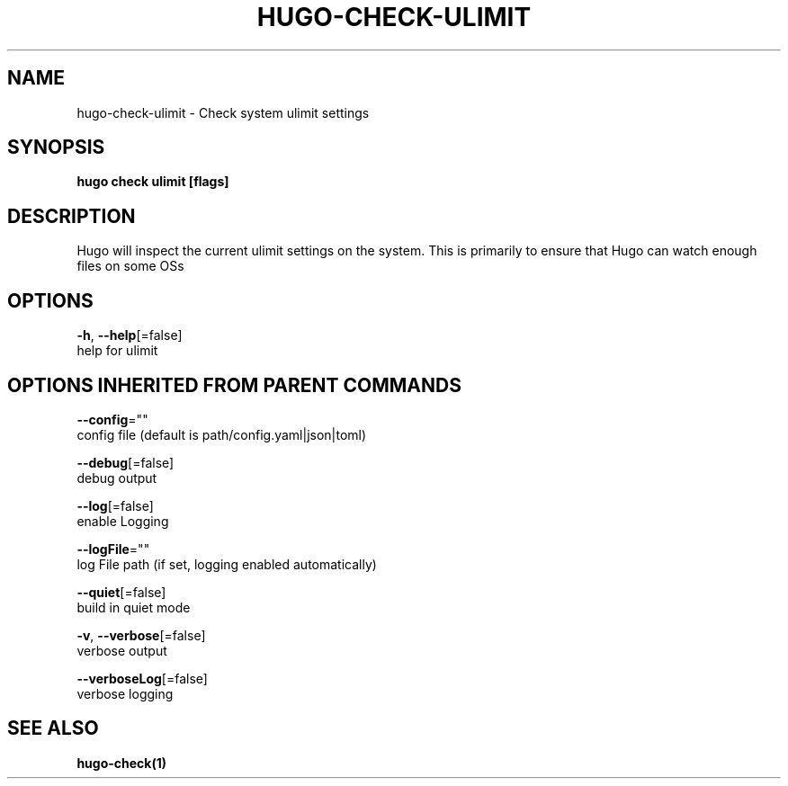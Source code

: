 .TH "HUGO\-CHECK\-ULIMIT" "1" "Nov 2018" "Hugo 0.49.2" "Hugo Manual" 
.nh
.ad l


.SH NAME
.PP
hugo\-check\-ulimit \- Check system ulimit settings


.SH SYNOPSIS
.PP
\fBhugo check ulimit [flags]\fP


.SH DESCRIPTION
.PP
Hugo will inspect the current ulimit settings on the system.
This is primarily to ensure that Hugo can watch enough files on some OSs


.SH OPTIONS
.PP
\fB\-h\fP, \fB\-\-help\fP[=false]
    help for ulimit


.SH OPTIONS INHERITED FROM PARENT COMMANDS
.PP
\fB\-\-config\fP=""
    config file (default is path/config.yaml|json|toml)

.PP
\fB\-\-debug\fP[=false]
    debug output

.PP
\fB\-\-log\fP[=false]
    enable Logging

.PP
\fB\-\-logFile\fP=""
    log File path (if set, logging enabled automatically)

.PP
\fB\-\-quiet\fP[=false]
    build in quiet mode

.PP
\fB\-v\fP, \fB\-\-verbose\fP[=false]
    verbose output

.PP
\fB\-\-verboseLog\fP[=false]
    verbose logging


.SH SEE ALSO
.PP
\fBhugo\-check(1)\fP
